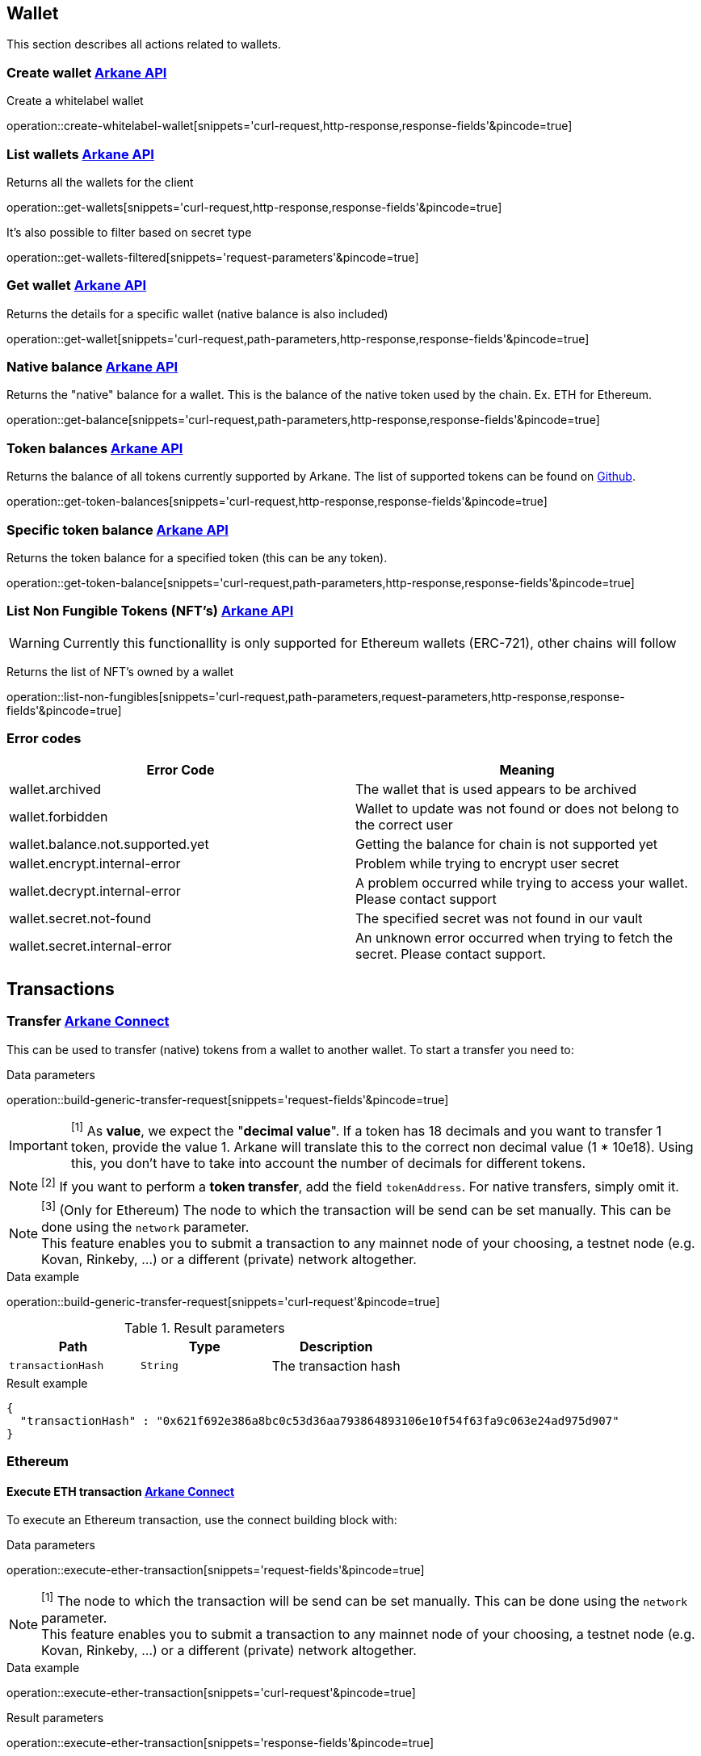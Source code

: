 == Wallet

This section describes all actions related to wallets.

=== [[create-wallet]] Create wallet link:buildingblocks.html#_arkane_api[[.bb-api]#Arkane API#]
Create a whitelabel wallet

operation::create-whitelabel-wallet[snippets='curl-request,http-response,response-fields'&pincode=true]

=== [[list-wallets]] List wallets link:buildingblocks.html#_arkane_api[[.bb-api]#Arkane API#]
Returns all the wallets for the client

operation::get-wallets[snippets='curl-request,http-response,response-fields'&pincode=true]

It's also possible to filter based on secret type

operation::get-wallets-filtered[snippets='request-parameters'&pincode=true]


[[get-specific-user-wallet]]
=== [[get-wallet]] Get wallet link:buildingblocks.html#_arkane_api[[.bb-api]#Arkane API#]
Returns the details for a specific wallet (native balance is also included)

operation::get-wallet[snippets='curl-request,path-parameters,http-response,response-fields'&pincode=true]

=== [[get-balance]] Native balance link:buildingblocks.html#_arkane_api[[.bb-api]#Arkane API#]
Returns the "native" balance for a wallet. This is the balance of the native token used by the chain. Ex. ETH for Ethereum.

operation::get-balance[snippets='curl-request,path-parameters,http-response,response-fields'&pincode=true]

=== [[get-token-balances]] Token balances link:buildingblocks.html#_arkane_api[[.bb-api]#Arkane API#]
Returns the balance of all tokens currently supported by Arkane. The list of supported tokens can be found on https://github.com/ArkaneNetwork/content-management/tree/master/tokens[Github].

operation::get-token-balances[snippets='curl-request,http-response,response-fields'&pincode=true]

=== [[get-token-balance]] Specific token balance link:buildingblocks.html#_arkane_api[[.bb-api]#Arkane API#]
Returns the token balance for a specified token (this can be any token).

operation::get-token-balance[snippets='curl-request,path-parameters,http-response,response-fields'&pincode=true]

=== [[nft-get-for-address]] List Non Fungible Tokens (NFT's) link:buildingblocks.html#_arkane_api[[.bb-api]#Arkane API#]

[WARNING]
====
Currently this functionallity is only supported for Ethereum wallets (ERC-721), other chains will follow
====

Returns the list of NFT's owned by a wallet

operation::list-non-fungibles[snippets='curl-request,path-parameters,request-parameters,http-response,response-fields'&pincode=true]

=== [[wallet-error-codes]] Error codes

|===
|Error Code | Meaning

|wallet.archived
|The wallet that is used appears to be archived

|wallet.forbidden
|Wallet to update was not found or does not belong to the correct user

|wallet.balance.not.supported.yet
|Getting the balance for chain is not supported yet

|wallet.encrypt.internal-error
|Problem while trying to encrypt user secret

|wallet.decrypt.internal-error
|A problem occurred while trying to access your wallet. Please contact support

|wallet.secret.not-found
|The specified secret was not found in our vault

|wallet.secret.internal-error
|An unknown error occurred when trying to fetch the secret. Please contact support.
|===

== [[transactions]] Transactions

[[transfer]]
=== Transfer link:buildingblocks.html#_arkane_connect[[.bb-connect]#Arkane Connect#]
This can be used to transfer (native) tokens from a wallet to another wallet. To start a transfer you need to:

.[[generic-transaction-request]] Data parameters
operation::build-generic-transfer-request[snippets='request-fields'&pincode=true]

[IMPORTANT]
====
[[build-value]] ^[1]^ As *value*, we expect the "*decimal value*". If a token has 18 decimals and you want to transfer 1 token, provide the value 1. Arkane will translate this to the correct non decimal value (1 * 10e18).
Using this, you don't have to take into account the number of decimals for different tokens.
====

[NOTE]
====
[[build-token-address]] ^[2]^ If you want to perform a *token transfer*, add the field `tokenAddress`. For native transfers, simply omit it.
====

[NOTE]
====
[[build-network]] ^[3]^ (Only for Ethereum) The node to which the transaction will be send can be set manually. This can be done using the `network` parameter. +
This feature enables you to submit a transaction to any mainnet node of your choosing, a testnet node (e.g. Kovan, Rinkeby, …​) or a different (private) network altogether.
====

.Data example
operation::build-generic-transfer-request[snippets='curl-request'&pincode=true]

.Result parameters
|===
|Path|Type|Description

|`+transactionHash+`
|`+String+`
|The transaction hash

|===

.Result example
[source,json]
----
{
  "transactionHash" : "0x621f692e386a8bc0c53d36aa793864893106e10f54f63fa9c063e24ad975d907"
}
----

[[native-transactions]]

=== Ethereum

==== [[execute-eth-transaction]] Execute ETH transaction link:buildingblocks.html#_arkane_connect[[.bb-connect]#Arkane Connect#]
To execute an Ethereum transaction, use the connect building block with:

.Data parameters
operation::execute-ether-transaction[snippets='request-fields'&pincode=true]

[NOTE]
====
[[eth-network]] ^[1]^ The node to which the transaction will be send can be set manually. This can be done using the `network` parameter. +
This feature enables you to submit a transaction to any mainnet node of your choosing, a testnet node (e.g. Kovan, Rinkeby, …​) or a different (private) network altogether.
====

.Data example
operation::execute-ether-transaction[snippets='curl-request'&pincode=true]

.Result parameters
operation::execute-ether-transaction[snippets='response-fields'&pincode=true]

.Result example
operation::execute-ether-transaction[snippets='response-body'&pincode=true]

==== Execute ERC20 transfer link:buildingblocks.html#_arkane_connect[[.bb-connect]#Arkane Connect#]

To execute an ERC20 transaction transfer, use the connect building block with:

.Data parameters
operation::execute-erc20-transaction[snippets='request-fields'&pincode=true]

[NOTE]
====
[[erc20-network]] ^[1]^ The node to which the transaction will be send can be set manually. This can be done using the `network` parameter. +
This feature enables you to submit a transaction to any mainnet node of your choosing, a testnet node (e.g. Kovan, Rinkeby, …​) or a different (private) network altogether.
====

.Data example
operation::execute-erc20-transaction[snippets='curl-request'&pincode=true]

.Result parameters
operation::execute-erc20-transaction[snippets='response-fields'&pincode=true]

.Result example
operation::execute-erc20-transaction[snippets='response-body'&pincode=true]

==== Execute ERC721 transfer link:buildingblocks.html#_arkane_connect[[.bb-connect]#Arkane Connect#]

To execute an ERC721 transaction transfer, use the connect building block with:

.Data parameters
operation::execute-erc721-transaction[snippets='request-fields'&pincode=true]

[NOTE]
====
[[erc721-network]] ^[1]^ The node to which the transaction will be send can be set manually. This can be done using the `network` parameter. +
This feature enables you to submit a transaction to any mainnet node of your choosing, a testnet node (e.g. Kovan, Rinkeby, …​) or a different (private) network altogether.
====

.Data example
operation::execute-erc721-transaction[snippets='curl-request'&pincode=true]

.Result parameters
operation::execute-erc721-transaction[snippets='response-fields'&pincode=true]

.Result example
operation::execute-erc721-transaction[snippets='response-body'&pincode=true]


==== Sign link:buildingblocks.html#_arkane_connect[[.bb-connect]#Arkane Connect#]
Signs arbitrary data. This data is before UTF-8 HEX decoded and enveloped as followed:

`"\x19Ethereum Signed Message:\n" + message.length + message.`

To sign data, use the connect building block with:

.Data parameters
operation::sign-hex-message[snippets='request-fields'&pincode=true]

.Data example
operation::sign-hex-message[snippets='curl-request'&pincode=true]

.Result parameters
operation::sign-hex-message[snippets='response-fields'&pincode=true]

.Result example
operation::sign-hex-message[snippets='response-body'&pincode=true]

==== Error Codes

|===
|Error Code | Meaning

|transaction.submit.ethereum-error
|Something went wrong while trying to submit the ethereum transaction

|web3.internal-error
|Something went wrong with the underlying web3 connection.

|web3.estimate.gas.internal-error
|A problem occurred trying to estimate the gas.

|web3.nonce.internal-error
|A problem occurred trying to get the next nonce

|web3.transaction.submit.internal-error
|A problem occurred trying to submit the transaction to the Ethereum network
|===

=== Gochain

==== Execute GO transaction link:buildingblocks.html#_arkane_connect[[.bb-connect]#Arkane Connect#]
To execute an Gochain transaction, use the connect building block with:

.Data parameters
operation::execute-go-transaction[snippets='request-fields'&pincode=true]

.Data example
operation::execute-go-transaction[snippets='curl-request'&pincode=true]

.Result parameters
operation::execute-go-transaction[snippets='response-fields'&pincode=true]

.Result example
operation::execute-go-transaction[snippets='response-body'&pincode=true]

==== Execute GO20 transfer link:buildingblocks.html#_arkane_connect[[.bb-connect]#Arkane Connect#]

To execute an GO20 transaction transfer, use the connect building block with:

.Data parameters
operation::execute-go20-transaction[snippets='request-fields'&pincode=true]

.Data example
operation::execute-go20-transaction[snippets='curl-request'&pincode=true]

.Result parameters
operation::execute-go20-transaction[snippets='response-fields'&pincode=true]

.Result example
operation::execute-go20-transaction[snippets='response-body'&pincode=true]

==== Sign link:buildingblocks.html#_arkane_connect[[.bb-connect]#Arkane Connect#]
Signs arbitrary data. This data is before UTF-8 HEX decoded and enveloped as followed:

`"\x19Ethereum Signed Message:\n" + message.length + message.`

To sign data, use the connect building block with:

.Data parameters
operation::sign-hex-message[snippets='request-fields'&pincode=true]

.Data example
operation::sign-hex-message[snippets='curl-request'&pincode=true]

.Result parameters
operation::sign-hex-message[snippets='response-fields'&pincode=true]

.Result example
operation::sign-hex-message[snippets='response-body'&pincode=true]

==== Error Codes

|===
|Error Code | Meaning

|transaction.submit.gochain-error
|Something went wrong while trying to submit the Gochain transaction
|===

=== Vechain

==== [[execute-vet-transaction]] Execute VET transaction link:buildingblocks.html#_arkane_connect[[.bb-connect]#Arkane Connect#]
To execute an VeChain transaction, use the connect building block with:

.Data parameters
operation::execute-vet-transaction[snippets='request-fields'&pincode=true]

.Data example
operation::execute-vet-transaction[snippets='curl-request'&pincode=true]

.Result parameters
operation::execute-vet-transaction[snippets='response-fields'&pincode=true]

.Result example
operation::execute-vet-transaction[snippets='response-body'&pincode=true]

==== Execute VTHO transfer link:buildingblocks.html#_arkane_connect[[.bb-connect]#Arkane Connect#]
To execute a VTHO transfer, use the connect building block with:

.Data parameters
operation::execute-vtho-transaction[snippets='request-fields'&pincode=true]

.Data example
operation::execute-vtho-transaction[snippets='curl-request'&pincode=true]

.Result parameters
operation::execute-vtho-transaction[snippets='response-fields'&pincode=true]

.Result example
operation::execute-vtho-transaction[snippets='response-body'&pincode=true]

.Result parameters
|===
|Path|Type|Description

|`+transactionHash+`
|`+String+`
|The transaction hash

|===

.Result example

[source,json]
----
{
  "transactionHash" : "0x621f692e386a8bc0c53d36aa793864893106e10f54f63fa9c063e24ad975d907"
}
----

==== Execute VIP180 transfer link:buildingblocks.html#_arkane_connect[[.bb-connect]#Arkane Connect#]

To execute an VIP180 transaction transfer, use the connect building block with:

.Data parameters
operation::execute-vechain-erc20-transaction[snippets='request-fields'&pincode=true]

.Data example
operation::execute-vechain-erc20-transaction[snippets='curl-request'&pincode=true]

.Result parameters
operation::execute-vechain-erc20-transaction[snippets='response-fields'&pincode=true]

.Result example
operation::execute-vechain-erc20-transaction[snippets='response-body'&pincode=true]

==== Error Codes

|===
|Error Code | Meaning

|thorify.internal-error
|Something went wrong with the underlying vechain connection

|thorify.transaction.submit.internal-error
|A problem occurred trying to submit the transaction to the vechain network
|===

=== Bitcoin

==== [[execute-bitcoin-transaction]] Execute Bitcoin transaction link:buildingblocks.html#_arkane_connect[[.bb-connect]#Arkane Connect#]
To execute an Bitcoin transaction, use the connect building block with:

.Data parameters
operation::execute-btc-transaction[snippets='request-fields'&pincode=true]

.Data example
operation::execute-btc-transaction[snippets='curl-request'&pincode=true]

.Result parameters
operation::execute-btc-transaction[snippets='response-fields'&pincode=true]

.Result example
operation::execute-btc-transaction[snippets='response-body'&pincode=true]

==== Error Codes

|Error Code | Meaning
|===
|bitcoin.address-wrong-network
|Something went wrong with the address of this bitcoin wallet on this specific network.

|bitcoin.creation-error
|An error occurred trying to create the Bitcoin transaction.

|bitcoin.transaction-inputs
|The account you're trying to use as origin in the transaction doesn't have valid inputs to send

|bitcoin.not-enough-funds
|Not enough funds to create the transaction

|bitcoin.signing-error
|An error occurred trying to sign the bitcoin transaction.
|===

=== Litecoin

==== [[execute-litecoin-transaction]] Execute Litecoin transaction link:buildingblocks.html#_arkane_connect[[.bb-connect]#Arkane Connect#]
To execute an Litecoin transaction, use the connect building block with:

.Data parameters
operation::execute-ltc-transaction[snippets='request-fields'&pincode=true]

.Data example
operation::execute-ltc-transaction[snippets='curl-request'&pincode=true]

.Result parameters
operation::execute-ltc-transaction[snippets='response-fields'&pincode=true]

.Result example
operation::execute-ltc-transaction[snippets='response-body'&pincode=true]

==== Error Codes

|===
|Error Code | Meaning

|litecoin.address-wrong-network
|Something went wrong with the address of this litecoin wallet on this specific network.

|litecoin.creation-error
|An error occurred trying to create the Litecoin transaction.

|litecoin.transaction-inputs
|The account you're trying to use as origin in the transaction doesn't have valid inputs to send

|litecoin.not-enough-funds
|Not enough funds to create the transaction

|litecoin.signing-error
|An error occurred trying to sign the litecoin transaction
|===

=== Tron

==== [[execute-trx-transaction]] Execute a TRON transaction link:buildingblocks.html#_arkane_connect[[.bb-connect]#Arkane Connect#]
To execute an TRON transaction, use the connect building block with:

.Data parameters
operation::execute-trx-transaction[snippets='request-fields'&pincode=true]

.Data example
operation::execute-trx-transaction[snippets='curl-request'&pincode=true]

.Result parameters
operation::execute-trx-transaction[snippets='response-fields'&pincode=true]

.Result example
operation::execute-trx-transaction[snippets='response-body'&pincode=true]


==== Execute TRC10 transfer link:buildingblocks.html#_arkane_connect[[.bb-connect]#Arkane Connect#]

To execute a TRC10 transaction transfer, use the connect building block with:

.Data parameters
operation::execute-trc10-transaction[snippets='request-fields'&pincode=true]

.Data example
operation::execute-trc10-transaction[snippets='curl-request'&pincode=true]

.Result parameters
operation::execute-trc10-transaction[snippets='response-fields'&pincode=true]

.Result example
operation::execute-trc10-transaction[snippets='response-body'&pincode=true]

==== Sign Raw Data link:buildingblocks.html#_arkane_connect[[.bb-connect]#Arkane Connect#]
Signs arbitrary data. .

To sign data, use the connect building block with:

.Data parameters
operation::sign-tron-hex-message[snippets='curl-request'&pincode=true]

.Data example
operation::sign-tron-hex-message[snippets='curl-request'&pincode=true]

.Result parameters
operation::sign-tron-hex-message[snippets='response-fields'&pincode=true]

.Result example
operation::sign-tron-hex-message[snippets='response-body'&pincode=true]

==== Error Codes

|===
|Error Code | Meaning

|tron.balance.bandwidth-error
|Unable to fetch bandwidth

|tron.signature.error
|An error occurred trying to create a tron signature
|===

=== Aeternity

==== [[execute-aeternity-transaction]] Execute AEternity transaction link:buildingblocks.html#_arkane_connect[[.bb-connect]#Arkane Connect#]
To execute an AEternity transaction, use the connect building block with:

.Data parameters
operation::execute-ae-transaction[snippets='request-fields'&pincode=true]

.Data example
operation::execute-ae-transaction[snippets='curl-request'&pincode=true]

.Result parameters
operation::execute-ae-transaction[snippets='response-fields'&pincode=true]

.Result example
operation::execute-ae-transaction[snippets='response-body'&pincode=true]

=== Neo

==== [[execute-neo-native-transaction]] Execute NEO Native transaction link:buildingblocks.html#_arkane_connect[[.bb-connect]#Arkane Connect#]
To execute an Neo Native transaction, use the connect building block with:

.Data parameters
operation::execute-neo-native-transaction[snippets='request-fields'&pincode=true]

.Data example
operation::execute-neo-native-transaction[snippets='curl-request'&pincode=true]

.Result parameters
operation::execute-neo-native-transaction[snippets='response-fields'&pincode=true]

.Result example
operation::execute-neo-native-transaction[snippets='response-body'&pincode=true]

==== [[execute-neo-gas-transaction]] Execute NEO Gas transaction link:buildingblocks.html#_arkane_connect[[.bb-connect]#Arkane Connect#]
To execute an Neo Gas transaction, use the connect building block with:


.Data parameters
operation::execute-neo-gas-transaction[snippets='request-fields'&pincode=true]

.Data example
operation::execute-neo-gas-transaction[snippets='curl-request'&pincode=true]

.Result parameters
operation::execute-neo-gas-transaction[snippets='response-fields'&pincode=true]

.Result example
operation::execute-neo-gas-transaction[snippets='response-body'&pincode=true]

==== [[sign-neo-message]] Sign Raw NEO Message link:buildingblocks.html#_arkane_connect[[.bb-connect]#Arkane Connect#]
To sign a raw neo transaction, use the connect building block with:

.Data parameters
operation::sign-neo-message[snippets='request-fields'&pincode=true]

.Data example
operation::sign-neo-message[snippets='curl-request'&pincode=true]

.Result parameters
operation::sign-neo-message[snippets='response-fields'&pincode=true]

.Result example
operation::sign-neo-message[snippets='response-body'&pincode=true]

=== [[transaction-error-codes]] Transaction Error Codes

|===
|Error Code | Meaning

|transaction.sign.internal-error
|A problem occurred trying to submit the sign the request

|transaction.insufficient-funds
|The account that initiated the transfer does not have enough energy

|transaction.sign.gas-error
|Unable to fetch default gas prices

|transaction.submit.internal-error
|A problem occurred trying to submit the sign the request

|transaction.submit.not-supported-yet
|Submitting a request to this network is not possible yet
|===

== Swap
This section describes how to use the swapping functionality within Arkane. It allows you to swap/exchange a (native) token to (native) token.

=== [[swap-get-trading-pairs]] Trading pairs link:buildingblocks.html#_arkane_api[[.bb-api]#Arkane API#]
Returns the list of possible trading pairs for a given wallet.

operation::swap-tradingpairs[snippets='curl-request,path-parameters,http-response,response-fields'&pincode=true]

=== [[swap-get-exchange-rate]] Exchange rate link:buildingblocks.html#_arkane_api[[.bb-api]#Arkane API#]
Returns the exchange rates for a specified swap.

operation::swap-exchangerate[snippets='curl-request,request-parameters,http-response,response-fields'&pincode=true]

=== [[swap-get-exchange-rate]] Create swap link:buildingblocks.html#_arkane_api[[.bb-api]#Arkane API#]
Creates the transaction requests that are needed to execute the swap. With this result (the transaction requests), you will need to call the native transactions
endpoint to execute the swap. Ex. for VeChain, use the output from this call to the input of: <<execute-vet-transaction, Execute VET transaction>>

operation::swap[snippets='curl-request,path-parameters,http-response,response-fields'&pincode=true]

=== [[swap-error-codes]] Swap Error Tokens

|===
|Error Code | Meaning

|swap.no-exchange-found
|No SwapService found for SwapExchange

|swap.uniswap.get-price.failed
|Unable to get the price of a token on uniswap

|swap.uniswap.allowance-error
|Unable to get allowance for token on uniswap

|swap.uniswap.exchange-not-found
|An exchange contract for a token on uniswap could not be found
|===